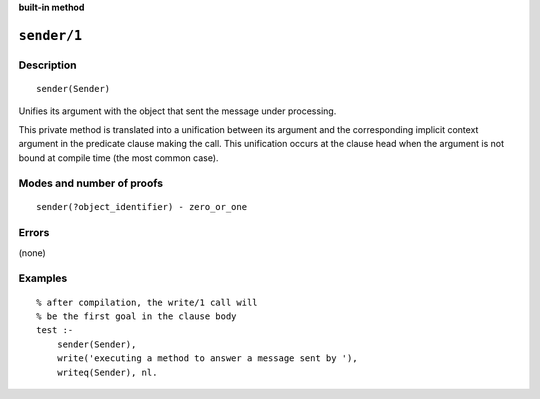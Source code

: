 ..
   This file is part of Logtalk <https://logtalk.org/>  
   SPDX-FileCopyrightText: 1998-2024 Paulo Moura <pmoura@logtalk.org>
   SPDX-License-Identifier: Apache-2.0

   Licensed under the Apache License, Version 2.0 (the "License");
   you may not use this file except in compliance with the License.
   You may obtain a copy of the License at

       http://www.apache.org/licenses/LICENSE-2.0

   Unless required by applicable law or agreed to in writing, software
   distributed under the License is distributed on an "AS IS" BASIS,
   WITHOUT WARRANTIES OR CONDITIONS OF ANY KIND, either express or implied.
   See the License for the specific language governing permissions and
   limitations under the License.


.. rst-class:: align-right

**built-in method**

.. index:: pair: sender/1; Built-in method
.. _methods_sender_1:

``sender/1``
============

Description
-----------

::

   sender(Sender)

Unifies its argument with the object that sent the message under processing.

This private method is translated into a unification between its argument and
the corresponding implicit context argument in the predicate clause making
the call. This unification occurs at the clause head when the argument is not
bound at compile time (the most common case).

Modes and number of proofs
--------------------------

::

   sender(?object_identifier) - zero_or_one

Errors
------

(none)

Examples
--------

::

   % after compilation, the write/1 call will
   % be the first goal in the clause body
   test :-
       sender(Sender),
       write('executing a method to answer a message sent by '),
       writeq(Sender), nl.

.. seealso::

   :ref:`methods_context_1`,
   :ref:`methods_parameter_2`,
   :ref:`methods_self_1`,
   :ref:`methods_this_1`
